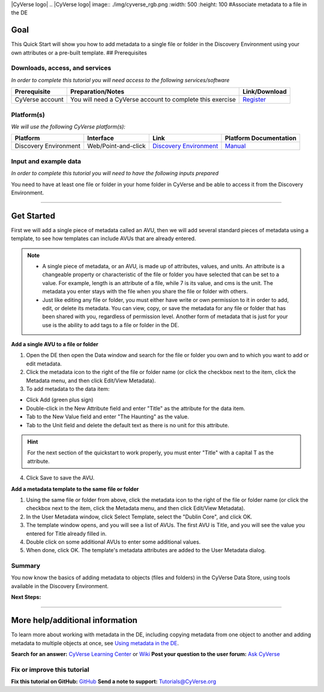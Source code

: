 \|CyVerse logo\| .. \|CyVerse logo\| image:: ./img/cyverse\_rgb.png
:width: 500 :height: 100 #Associate metadata to a file in the DE

Goal
----

.. raw:: html

   <!---
   Avoid covering upstream and downstream steps that are not explicitly and necessarily part of the tutorial - write or link to separate quick starts/tutorials for those parts
   --->

.. raw:: html

   <!---
   A few sentences (50 words or less) describing the ultimate goal of the steps in this tutorial
   --->

This Quick Start will show you how to add metadata to a single file or folder in the Discovery Environment using your own attributes or a pre-built template. ## Prerequisites

Downloads, access, and services
~~~~~~~~~~~~~~~~~~~~~~~~~~~~~~~

*In order to complete this tutorial you will need access to the following services/software*

+---------------+--------------------+----------------+
| Prerequisite  | Preparation/Notes  | Link/Download  |
+===============+====================+================+
| CyVerse       | You will need a    | `Register <htt |
| account       | CyVerse account to | ps://user.cyve |
|               | complete this      | rse.org/>`__   |
|               | exercise           |                |
+---------------+--------------------+----------------+

Platform(s)
~~~~~~~~~~~

*We will use the following CyVerse platform(s):*

+-------------------------+-----------------------+------------------------------------------------------------------+---------------------------------------------------------------------------------------------+
| Platform                | Interface             | Link                                                             | Platform Documentation                                                                      |
+=========================+=======================+==================================================================+=============================================================================================+
| Discovery Environment   | Web/Point-and-click   | `Discovery Environment <https://de.iplantcollaborative.org>`__   | `Manual <https://pods.iplantcollaborative.org/wiki/display/DEmanual/Table+of+Contents>`__   |
+-------------------------+-----------------------+------------------------------------------------------------------+---------------------------------------------------------------------------------------------+

Input and example data
~~~~~~~~~~~~~~~~~~~~~~

*In order to complete this tutorial you will need to have the following inputs prepared*

You need to have at least one file or folder in your home folder in CyVerse and be able to access it from the Discovery Environment.

--------------

Get Started
-----------

.. raw:: html

   <!---
   The content of this quickstart was pulled from https://wiki.cyverse.org/wiki/display/DEmanual/Using+Metadata+in+the+DE.
   --->

First we will add a single piece of metadata called an AVU, then we will add several standard pieces of metadata using a template, to see how templates can include AVUs that are already entered.

.. Note:: 
	* A single piece of metadata, or an AVU, is made up of attributes, values, and units. An attribute is a changeable property or characteristic of the file or folder you have selected that can be set to a value. For example, length is an attribute of a file, while 7 is its value, and cms is the unit. The metadata you enter stays with the file when you share the file or folder with others.
	* Just like editing any file or folder, you must either have write or own permission to it in order to add, edit, or delete its metadata. You can view, copy, or save the metadata for any file or folder that has been shared with you, regardless of permission level. Another form of metadata that is just for your use is the ability to add tags to a file or folder in the DE.

**Add a single AVU to a file or folder**

1. Open the DE then open the Data window and search for the file or
   folder you own and to which you want to add or edit metadata.

2. Click the metadata icon to the right of the file or folder name (or
   click the checkbox next to the item, click the Metadata menu, and
   then click Edit/View Metadata).

3. To add metadata to the data item:

-  Click Add (green plus sign)
-  Double-click in the New Attribute field and enter "Title" as the
   attribute for the data item.
-  Tab to the New Value field and enter "The Haunting" as the value.
-  Tab to the Unit field and delete the default text as there is no unit
   for this attribute.

.. Hint:: For the next section of the quickstart to work properly, you must enter "Title" with a capital T as the attribute.

4. Click Save to save the AVU.

**Add a metadata template to the same file or folder**

1. Using the same file or folder from above, click the metadata icon to
   the right of the file or folder name (or click the checkbox next to
   the item, click the Metadata menu, and then click Edit/View
   Metadata).

2. In the User Metadata window, click Select Template, select the
   "Dublin Core", and click OK.

3. The template window opens, and you will see a list of AVUs. The first
   AVU is Title, and you will see the value you entered for Title
   already filled in.

4. Double click on some additional AVUs to enter some additional values.

5. When done, click OK. The template's metadata attributes are added to
   the User Metadata dialog.

Summary
~~~~~~~

You now know the basics of adding metadata to objects (files and
folders) in the CyVerse Data Store, using tools available in the
Discovery Environment.

**Next Steps:**

--------------

More help/additional information
--------------------------------

.. raw:: html

   <!---
   Short description and links to any reading materials
   --->

To learn more about working with metadata in the DE, including copying
metadata from one object to another and adding metadata to multiple
objects at once, see `Using metadata in the
DE <https://wiki.cyverse.org/wiki/display/DEmanual/Using+Metadata+in+the+DE>`__.

**Search for an answer:** `CyVerse Learning
Center <http://www.cyverse.org/learning-center>`__ or
`Wiki <https://wiki.cyverse.org/wiki/dashboard.action>`__ **Post your
question to the user forum:** `Ask
CyVerse <http://ask.iplantcollaborative.org/questions/>`__

Fix or improve this tutorial
~~~~~~~~~~~~~~~~~~~~~~~~~~~~

**Fix this tutorial on GitHub:** `GitHub <Link_to_gh_readme>`__ **Send a
note to support:** Tutorials@CyVerse.org
